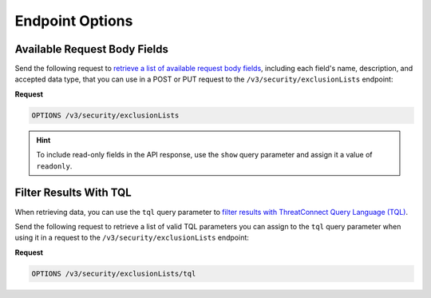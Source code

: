 Endpoint Options
----------------

Available Request Body Fields
^^^^^^^^^^^^^^^^^^^^^^^^^^^^^

Send the following request to `retrieve a list of available request body fields <https://docs.threatconnect.com/en/latest/rest_api/v3/retrieve_fields.html>`_, including each field's name, description, and accepted data type, that you can use in a POST or PUT request to the ``/v3/security/exclusionLists`` endpoint:

**Request**

.. code:: http

   OPTIONS /v3/security/exclusionLists

.. hint::

   To include read-only fields in the API response, use the ``show`` query parameter and assign it a value of ``readonly``.

Filter Results With TQL
^^^^^^^^^^^^^^^^^^^^^^^

When retrieving data, you can use the ``tql`` query parameter to `filter results with ThreatConnect Query Language (TQL) <https://docs.threatconnect.com/en/latest/rest_api/v3/filter_results.html>`_.

Send the following request to retrieve a list of valid TQL parameters you can assign to the ``tql`` query parameter when using it in a request to the ``/v3/security/exclusionLists`` endpoint:

**Request**

.. code:: http

   OPTIONS /v3/security/exclusionLists/tql